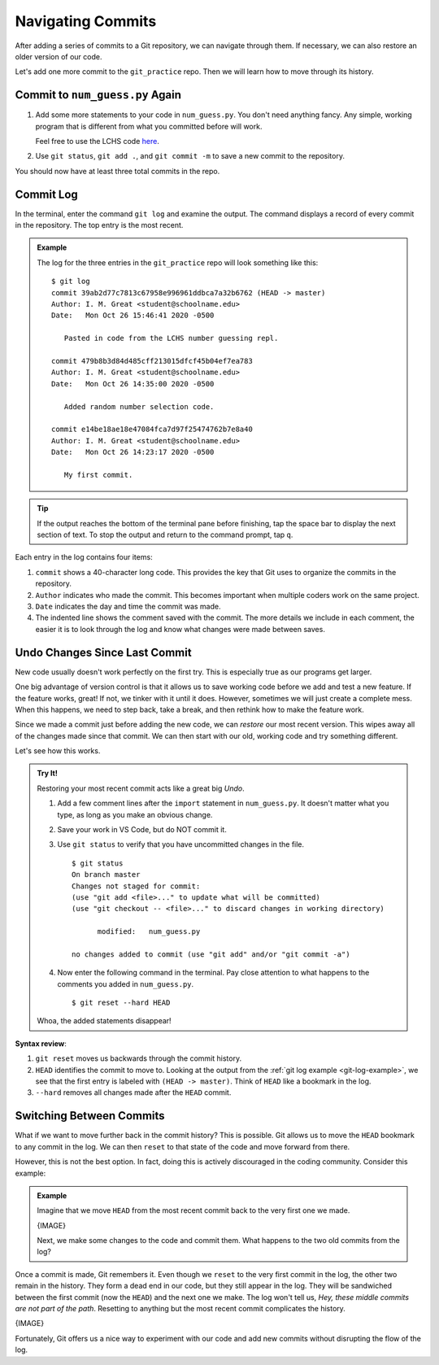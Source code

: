 Navigating Commits
==================

After adding a series of commits to a Git repository, we can navigate through
them. If necessary, we can also restore an older version of our code.

Let's add one more commit to the ``git_practice`` repo. Then we will learn how
to move through its history.

Commit to ``num_guess.py`` Again
--------------------------------

#. Add some more statements to your code in ``num_guess.py``. You don't need
   anything fancy. Any simple, working program that is different from what you
   committed before will work.

   Feel free to use the LCHS code `here <https://repl.it/@launchcode/Simple-number-guessing-game#main.py>`__.
#. Use ``git status``, ``git add .``, and ``git commit -m`` to save a new
   commit to the repository.

You should now have at least three total commits in the repo.

Commit Log
----------

In the terminal, enter the command ``git log`` and examine the output. The
command displays a record of every commit in the repository. The top entry is
the most recent.

.. _git-log-example:

.. admonition:: Example

   The log for the three entries in the ``git_practice`` repo will look
   something like this:

   ::

      $ git log
      commit 39ab2d77c7813c67958e996961ddbca7a32b6762 (HEAD -> master)
      Author: I. M. Great <student@schoolname.edu>
      Date:   Mon Oct 26 15:46:41 2020 -0500

         Pasted in code from the LCHS number guessing repl.

      commit 479b8b3d84d485cff213015dfcf45b04ef7ea783
      Author: I. M. Great <student@schoolname.edu>
      Date:   Mon Oct 26 14:35:00 2020 -0500

         Added random number selection code.

      commit e14be18ae18e47084fca7d97f25474762b7e8a40
      Author: I. M. Great <student@schoolname.edu>
      Date:   Mon Oct 26 14:23:17 2020 -0500

         My first commit.

.. admonition:: Tip

   If the output reaches the bottom of the terminal pane before finishing, tap
   the space bar to display the next section of text. To stop the output and
   return to the command prompt, tap ``q``.

Each entry in the log contains four items:

#. ``commit`` shows a 40-character long code. This provides the key that Git
   uses to organize the commits in the repository.
#. ``Author`` indicates who made the commit. This becomes important when
   multiple coders work on the same project.
#. ``Date`` indicates the day and time the commit was made.
#. The indented line shows the comment saved with the commit. The more details
   we include in each comment, the easier it is to look through the log and
   know what changes were made between saves.

Undo Changes Since Last Commit
------------------------------

New code usually doesn't work perfectly on the first try. This is especially
true as our programs get larger.

One big advantage of version control is that it allows us to save working code
before we add and test a new feature. If the feature works, great! If not, we
tinker with it until it does. However, sometimes we will just create a complete
mess. When this happens, we need to step back, take a break, and then rethink
how to make the feature work.

Since we made a commit just before adding the new code, we can *restore* our
most recent version. This wipes away all of the changes made since that commit.
We can then start with our old, working code and try something different.

Let's see how this works.

.. admonition:: Try It!

   Restoring your most recent commit acts like a great big *Undo*.

   #. Add a few comment lines after the ``import`` statement in
      ``num_guess.py``. It doesn't matter what you type, as long as you make
      an obvious change.

      .. sourcecode:: python
         :linenos:

         import random

         # Git pun number 1...
         # Git pun number 2...
         # This lets us git some practice.

   #. Save your work in VS Code, but do NOT commit it.
   #. Use ``git status`` to verify that you have uncommitted changes in the
      file.

      ::

         $ git status
         On branch master
         Changes not staged for commit:
         (use "git add <file>..." to update what will be committed)
         (use "git checkout -- <file>..." to discard changes in working directory)

               modified:   num_guess.py

         no changes added to commit (use "git add" and/or "git commit -a")

   #. Now enter the following command in the terminal. Pay close attention to
      what happens to the comments you added in ``num_guess.py``.

      ::

        $ git reset --hard HEAD
   
   Whoa, the added statements disappear!

**Syntax review**:

#. ``git reset`` moves us backwards through the commit history.
#. ``HEAD`` identifies the commit to move to. Looking at the output from the
   :ref:`git log example <git-log-example>`, we see that the first entry is
   labeled with ``(HEAD -> master)``. Think of ``HEAD`` like a bookmark in the
   log.
#. ``--hard`` removes all changes made after the ``HEAD`` commit.

.. figure:: figures/git-reset.gif
   :alt: The git reset command removes uncommitted changes from the files.

Switching Between Commits
-------------------------

What if we want to move further back in the commit history? This is possible.
Git allows us to move the ``HEAD`` bookmark to any commit in the log. We can
then ``reset`` to that state of the code and move forward from there.

However, this is not the best option. In fact, doing this is actively
discouraged in the coding community. Consider this example:

.. admonition:: Example

   Imagine that we move ``HEAD`` from the most recent commit back to the very
   first one we made.

   {IMAGE}

   Next, we make some changes to the code and commit them. What happens to
   the two old commits from the log?

Once a commit is made, Git remembers it. Even though we ``reset`` to the very
first commit in the log, the other two remain in the history. They form a dead
end in our code, but they still appear in the log. They will be sandwiched
between the first commit (now the ``HEAD``) and the next one we make. The log
won't tell us, *Hey, these middle commits are not part of the path*. Resetting
to anything but the most recent commit complicates the history.

{IMAGE}

Fortunately, Git offers us a nice way to experiment with our code and add new
commits without disrupting the flow of the log.
